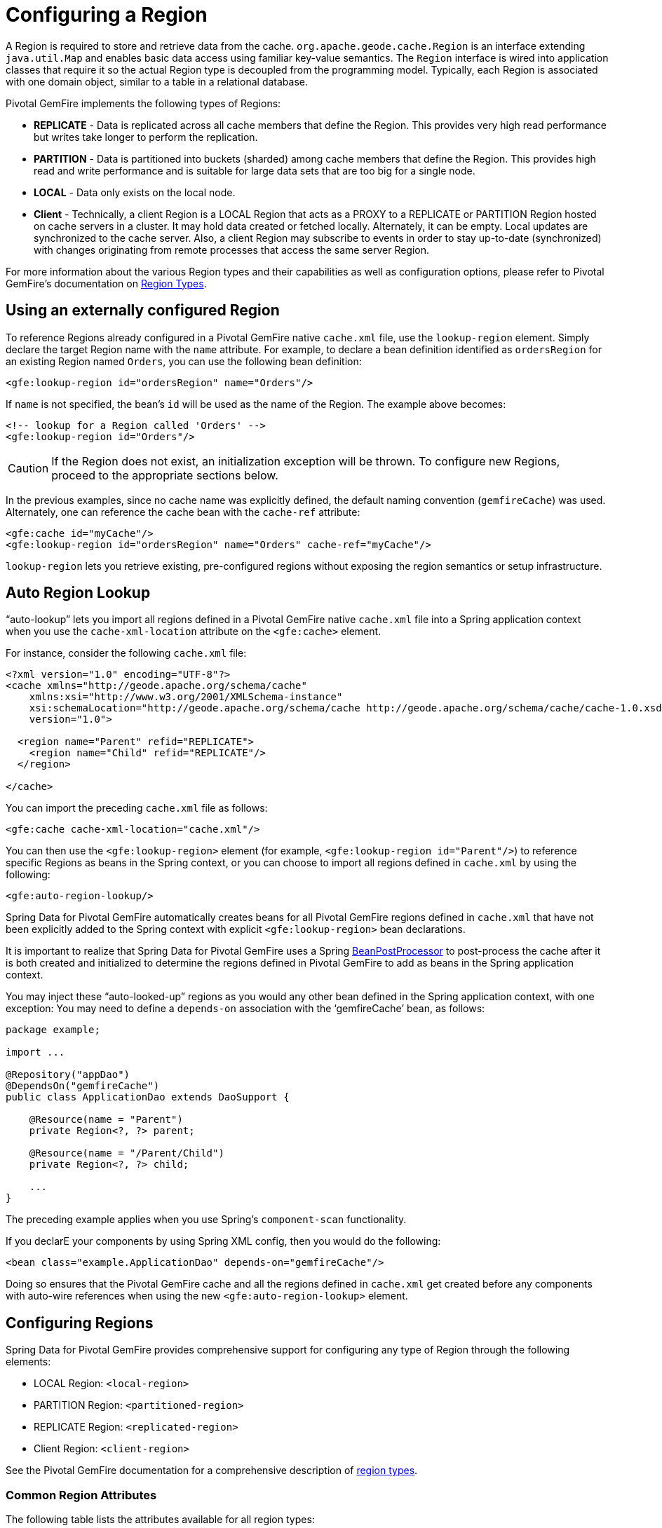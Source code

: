 [[bootstrap:region]]
= Configuring a Region

A Region is required to store and retrieve data from the cache. `org.apache.geode.cache.Region` is an interface
extending `java.util.Map` and enables basic data access using familiar key-value semantics. The `Region` interface
is wired into application classes that require it so the actual Region type is decoupled from the programming model.
Typically, each Region is associated with one domain object, similar to a table in a relational database.

Pivotal GemFire implements the following types of Regions:

* *REPLICATE* - Data is replicated across all cache members that define the Region. This provides very high
read performance but writes take longer to perform the replication.
* *PARTITION* - Data is partitioned into buckets (sharded) among cache members that define the Region. This provides
high read and write performance and is suitable for large data sets that are too big for a single node.
* *LOCAL* - Data only exists on the local node.
* *Client* - Technically, a client Region is a LOCAL Region that acts as a PROXY to a REPLICATE or PARTITION Region
hosted on cache servers in a cluster. It may hold data created or fetched locally. Alternately, it can be empty.
Local updates are synchronized to the cache server. Also, a client Region may subscribe to events in order to
stay up-to-date (synchronized) with changes originating from remote processes that access the same server Region.

For more information about the various Region types and their capabilities as well as configuration options,
please refer to Pivotal GemFire's documentation on
http://geode.apache.org/docs/guide/11/developing/region_options/region_types.html[Region Types].

[[bootstrap:region:lookup]]
== Using an externally configured Region

To reference Regions already configured in a Pivotal GemFire native `cache.xml` file, use the `lookup-region` element.
Simply declare the target Region name with the `name` attribute.  For example, to declare a bean definition identified
as `ordersRegion` for an existing Region named `Orders`, you can use the following bean definition:

[source,xml]
----
<gfe:lookup-region id="ordersRegion" name="Orders"/>
----

If `name` is not specified, the bean's `id` will be used as the name of the Region.
The example above becomes:

[source,xml]
----
<!-- lookup for a Region called 'Orders' -->
<gfe:lookup-region id="Orders"/>
----

CAUTION: If the Region does not exist, an initialization exception will be thrown. To configure new Regions,
proceed to the appropriate sections below.

In the previous examples, since no cache name was explicitly defined, the default naming convention (`gemfireCache`)
was used. Alternately, one can reference the cache bean with the `cache-ref` attribute:

[source,xml]
----
<gfe:cache id="myCache"/>
<gfe:lookup-region id="ordersRegion" name="Orders" cache-ref="myCache"/>
----

`lookup-region` lets you retrieve existing, pre-configured regions without exposing
the region semantics or setup infrastructure.

[[bootstrap:region:lookup:auto]]
== Auto Region Lookup

"`auto-lookup`" lets you import all regions defined in a Pivotal GemFire native `cache.xml` file into a Spring
application context when you use the `cache-xml-location` attribute on the `<gfe:cache>` element.

For instance, consider the following `cache.xml` file:

[source,xml]
----
<?xml version="1.0" encoding="UTF-8"?>
<cache xmlns="http://geode.apache.org/schema/cache"
    xmlns:xsi="http://www.w3.org/2001/XMLSchema-instance"
    xsi:schemaLocation="http://geode.apache.org/schema/cache http://geode.apache.org/schema/cache/cache-1.0.xsd"
    version="1.0">

  <region name="Parent" refid="REPLICATE">
    <region name="Child" refid="REPLICATE"/>
  </region>

</cache>
----

You can import the preceding `cache.xml` file as follows:

[source,xml]
----
<gfe:cache cache-xml-location="cache.xml"/>
----

You can then use the `<gfe:lookup-region>` element (for example, `<gfe:lookup-region id="Parent"/>`) to reference
specific Regions as beans in the Spring context, or you can choose to import all regions defined in `cache.xml`
by using the following:

[source,xml]
----
<gfe:auto-region-lookup/>
----

Spring Data for Pivotal GemFire automatically creates beans for all Pivotal GemFire regions defined in `cache.xml` that have not been
explicitly added to the Spring context with explicit `<gfe:lookup-region>` bean declarations.

It is important to realize that Spring Data for Pivotal GemFire uses a Spring
http://docs.spring.io/spring/docs/current/javadoc-api/org/springframework/beans/factory/config/BeanPostProcessor.html[BeanPostProcessor]
to post-process the cache after it is both created and initialized to determine the regions defined in Pivotal GemFire to add
as beans in the Spring application context.

You may inject these "`auto-looked-up`" regions as you would any other bean defined in the Spring application context, with
one exception: You may need to define a `depends-on` association with the '`gemfireCache`' bean, as follows:

[source,java]
----
package example;

import ...

@Repository("appDao")
@DependsOn("gemfireCache")
public class ApplicationDao extends DaoSupport {

    @Resource(name = "Parent")
    private Region<?, ?> parent;

    @Resource(name = "/Parent/Child")
    private Region<?, ?> child;

    ...
}
----

The preceding example applies when you use Spring's `component-scan` functionality.

If you declarE your components by using Spring XML config, then you would do the following:

[source,xml]
----
<bean class="example.ApplicationDao" depends-on="gemfireCache"/>
----

Doing so ensures that the Pivotal GemFire cache and all the regions defined in `cache.xml` get created before any components
with auto-wire references when using the new `<gfe:auto-region-lookup>` element.

[[bootstrap:region:overview]]
== Configuring Regions

Spring Data for Pivotal GemFire provides comprehensive support for configuring any type of Region through the following elements:

* LOCAL Region: `<local-region>`
* PARTITION Region: `<partitioned-region>`
* REPLICATE Region: `<replicated-region>`
* Client Region: `<client-region>`

See the Pivotal GemFire documentation for a comprehensive description of
http://geode.apache.org/docs/guide/11/developing/region_options/region_types.html[region types].

[[bootstrap:region:attributes]]
=== Common Region Attributes

The following table lists the attributes available for all region types:

[cols="1,2,2", options="header"]
.Common Region Attributes
|===
| Name
| Values
| Description

| cache-ref
| Pivotal GemFire Cache bean reference
| The name of the bean defining the Pivotal GemFire Cache (by default, 'gemfireCache').

| cloning-enabled
| boolean (default: `false`)
| When `true`, the updates are applied to a clone of the value and then the clone is saved to the cache. When `false`, the value is modified in place in the cache.

| close
| boolean (default: `false`)
| Determines whether the region should be closed at shutdown.

| concurrency-checks-enabled
| boolean (default: `true`)
| Determines whether members perform checks to provide consistent handling for concurrent or out-of-order updates to distributed regions.

| data-policy
| See Pivotal GemFire's http://geode.apache.org/releases/latest/javadoc/org/apache/geode/cache/DataPolicy.html[data policy].
| The region's data policy. Note that not all data policies are supported for every Region type.

| destroy
| boolean (default: `false`)
| Determines whether the region should be destroyed at shutdown.

| disk-store-ref
| The name of a configured disk store.
| A reference to a bean created through the `disk-store` element.

| disk-synchronous
| boolean (default: `true`)
| Determines whether disk store writes are synchronous.

| id
| Any valid bean name.
| The default region name if no `name` attribute is specified.

| ignore-if-exists
| boolean (default: `false`)
| Ignores this bean definition if the region already exists in the cache, resulting in a lookup instead.

| ignore-jta
| boolean (default: `false`)
| Determines whether this Region participates in JTA (Java Transaction API) transactions.

| index-update-type
| `synchronous` or `asynchronous` (default: `synchronous`)
| Determines whether Indices are updated synchronously or asynchronously on entry creation.

| initial-capacity
| integer (default: 16)
| The initial memory allocation for the number of Region entries.

| key-constraint
| Any valid, fully-qualified Java class name.
| Expected key type.

| load-factor
| float (default: .75)
| Sets the initial parameters on the underlying `java.util.ConcurrentHashMap` used for storing region entries.

| name
| Any valid region name.
| The name of the region. If not specified, it assumes the value of the `id` attribute (that is, the bean name).

| persistent
| *boolean (default: `false`)
| Determines whether the region persists entries to local disk (disk store).

| shortcut
| See http://geode.apache.org/releases/latest/javadoc/org/apache/geode/cache/RegionShortcut.html
| The `RegionShortcut` for this region. Allows easy initialization of the region based on pre-defined defaults.

| statistics
| boolean (default: `false`)
| Determines whether the region reports statistics.

| template
| The name of a region template.
| A reference to a bean created through one of the `*region-template` elements.

| value-constraint
| Any valid, fully-qualified Java class name.
| Expected value type.
|===

[[bootstrap:region:cache-listener]]
=== `CacheListener` instances

`CacheListener` instances are registered with a region to handle region events, such as when entries are created, updated,
destroyed, and so on. A `CacheListener` can be any bean that implements the
http://geode.apache.org/releases/latest/javadoc/org/apache/geode/cache/CacheListener.html[`CacheListener`] interface.
A region may have multiple listeners, declared with the `cache-listener` element nested in the containing
`*-region` element.

The following example has two declared `CacheListener's`. The first references a named, top-level Spring bean.
The second is an anonymous inner bean definition.

[source,xml]
----
<gfe:replicated-region id="regionWithListeners">
  <gfe:cache-listener>
    <!-- nested CacheListener bean reference -->
    <ref bean="myListener"/>
    <!-- nested CacheListener bean definition -->
    <bean class="org.example.app.geode.cache.AnotherSimpleCacheListener"/>
  </gfe:cache-listener>

  <bean id="myListener" class="org.example.app.geode.cache.SimpleCacheListener"/>
</gfe:replicated-region>
----

The following example uses an alternate form of the `cache-listener` element with the `ref` attribute.
Doing so allows for more concise configuration when defining a single `CacheListener`.

Note: The namespace allows only a single `cache-listener` element, so either the style shown in the preceding example or the style in the following example must be used.

[source,xml]
----
<beans>
  <gfe:replicated-region id="exampleReplicateRegionWithCacheListener">
    <gfe:cache-listener ref="myListener"/>
  </gfe:replicated-region>

  <bean id="myListener" class="example.CacheListener"/>
</beans>
----
WARNING: Using `ref` and a nested declaration in the `cache-listener` element is illegal. The two options are
mutually exclusive and using both in the same element results in an exception.


.Bean Reference Conventions
[NOTE]
====
The `cache-listener` element is an example of a common pattern used in the namespace anywhere Pivotal GemFire provides
a callback interface to be implemented in order to invoke custom code in response to Cache or Region events.
When you use Spring's IoC container, the implementation is a standard Spring bean. In order to simplify the configuration,
the schema allows a single occurrence of the `cache-listener` element, but, if multiple instances are permitted, it may contain nested bean references
and inner bean definitions in any combination. The convention is to use
the singular form (that is, `cache-listener` vs `cache-listeners`), reflecting that the most common scenario is, in fact,
a single instance. We have already seen examples of this pattern in the <<bootstrap:cache:advanced,advanced cache>>
configuration example.
====

[[bootstrap:region:cache-loaders-writers]]
=== CacheLoaders and CacheWriters

Similar to `cache-listener`, the namespace provides `cache-loader` and `cache-writer` elements to register
these Pivotal GemFire components for a region.

A `CacheLoader` is invoked on a cache miss to let an entry be loaded from an external data source, such as a
database.  A `CacheWriter` is invoked before an entry is created or updated, to allow the entry to be synchronized to
an external data source. The difference is that Pivotal GemFire supports, at most, a single instance `CacheLoader` and `CacheWriter`
per region. However, either declaration style may be used.

The following example declares a region with both a `CacheLoader` and a `CacheWriter`:

[source,xml]
----
<beans>
  <gfe:replicated-region id="exampleReplicateRegionWithCacheLoaderAndCacheWriter">
    <gfe:cache-loader ref="myLoader"/>
    <gfe:cache-writer>
      <bean class="example.CacheWriter"/>
    </gfe:cache-writer>
  </gfe:replicated-region>

  <bean id="myLoader" class="example.CacheLoader">
    <property name="dataSource" ref="mySqlDataSource"/>
  </bean>

  <!-- DataSource bean definition -->
</beans>
----

See http://geode.apache.org/releases/latest/javadoc/org/apache/geode/cache/CacheLoader.html[`CacheLoader`]
and http://geode.apache.org/releases/latest/javadoc/org/apache/geode/cache/CacheWriter.html[`CacheWriter`]
in the Pivotal GemFire documentation for more details.

[[bootstrap:region:compression]]
== Compression

Pivotal GemFire Regions may also be compressed in order to reduce JVM memory consumption and pressure to possibly avoid
stopping the global GCs. When you enable compression for a region, all values stored in memory for the region
are compressed, while keys and indexes remain uncompressed. New values are compressed when put into the region
and all values are decompressed automatically when read back from the region. Values are not compressed when
persisted to disk or when sent over the wire to other peer members or clients.

The following example shows a region with compression enabled:

[source,xml]
----
<beans>
  <gfe:replicated-region id="exampleReplicateRegionWithCompression">
    <gfe:compressor>
      <bean class="org.apache.geode.compression.SnappyCompressor"/>
    </gfe:compressor>
  </gfe:replicated-region>
</beans>
----

See Pivotal GemFire's documentation for more information on
http://gemfire.docs.pivotal.io/geode/managing/region_compression/region_compression.html[region compression].

[[bootstrap:region:subregions]]
== Subregions

Spring Data for Pivotal GemFire also supports subregions, allowing regions to be arranged in a hierarchical relationship.

For example, Pivotal GemFire allows for a (for example) `/Customer/Address` region and a different `/Employee/Address` region. Additionally,
a subregion may have its own subregions and its own configuration. A subregion does not inherit attributes from
the parent region. Regions types may be mixed and matched subject to Pivotal GemFire constraints. A subregion is naturally
declared as a child element of a region. The subregion's name attribute is the simple name. The preceding example
might be configured as follows:

[source,xml]
----
<beans>
  <gfe:replicated-region name="Customer">
    <gfe:replicated-region name="Address"/>
  </gfe:replicated-region>

  <gfe:replicated-region name="Employee">
    <gfe:replicated-region name="Address"/>
  </gfe:replicated-region>
</beans>
----

Note that the `Monospaced ([id])` attribute is not permitted for a subregion. The subregions are created with
bean names (/Customer/Address and /Employee/Address, respectively, in this case). So they may be injected
into other application beans that need them by using the full path name, such as `GemfireTemplate`. The full path should also be used in
OQL query strings.

[[bootstrap:region:templates]]
== Region Templates

Spring Data for Pivotal GemFire also supports region templates. This feature allows developers to define common region
configuration settings and attributes once and reuse the configuration among many region bean definitions declared
in the Spring application context.

Spring Data for Pivotal GemFire includes five Region template tags in its namespace:

[cols="1,2", options="header"]
.Region Template Tags
|===
| Tag Name
| Description

| `<gfe:region-template>`
| Defines common generic region attributes. Extends `regionType` in the namespace.

| `<gfe:local-region-template>`
| Defines common 'Local' region attributes. Extends `localRegionType` in the namespace.

| `<gfe:partitioned-region-template>`
| Defines common 'PARTITION' region attributes. Extends `partitionedRegionType` in the namespace.

| `<gfe:replicated-region-template>`
| Defines common 'REPLICATE' region attributes. Extends `replicatedRegionType` in the namespace.

| `<gfe:client-region-template>`
| Defines common 'Client' region attributes. Extends `clientRegionType` in the namespace.
|===

In addition to the tags, concrete `<gfe:*-region>` elements (along with the abstract `<gfe:*-region-template>` elements)
have a `template` attribute used to define the region template from which the region inherits its configuration.
Region templates may even inherit from other region templates.

The following example shows one possible configuration:

[source,xml]
----
<beans>
  <gfe:async-event-queue id="AEQ" persistent="false" parallel="false" dispatcher-threads="4">
    <gfe:async-event-listener>
      <bean class="example.AeqListener"/>
    </gfe:async-event-listener>
  </gfe:async-event-queue>

  <gfe:region-template id="BaseRegionTemplate" initial-capacity="51" load-factor="0.85" persistent="false" statistics="true"
      key-constraint="java.lang.Long" value-constraint="java.lang.String">
    <gfe:cache-listener>
      <bean class="example.CacheListenerOne"/>
      <bean class="example.CacheListenerTwo"/>
    </gfe:cache-listener>
    <gfe:entry-ttl timeout="600" action="DESTROY"/>
    <gfe:entry-tti timeout="300 action="INVLIDATE"/>
  </gfe:region-template>

  <gfe:region-template id="ExtendedRegionTemplate" template="BaseRegionTemplate" load-factor="0.55">
    <gfe:cache-loader>
      <bean class="example.CacheLoader"/>
    </gfe:cache-loader>
    <gfe:cache-writer>
      <bean class="example.CacheWriter"/>
    </gfe:cache-writer>
    <gfe:async-event-queue-ref bean="AEQ"/>
  </gfe:region-template>

  <gfe:partitioned-region-template id="PartitionRegionTemplate" template="ExtendedRegionTemplate"
      copies="1" load-factor="0.70" local-max-memory="1024" total-max-memory="16384" value-constraint="java.lang.Object">
    <gfe:partition-resolver>
      <bean class="example.PartitionResolver"/>
    </gfe:partition-resolver>
    <gfe:eviction type="ENTRY_COUNT" threshold="8192000" action="OVERFLOW_TO_DISK"/>
  </gfe:partitioned-region-template>

  <gfe:partitioned-region id="TemplateBasedPartitionRegion" template="PartitionRegionTemplate"
      copies="2" local-max-memory="8192" persistent="true" total-buckets="91"/>
</beans>
----

Region templates work for subregions as well. Notice that 'TemplateBasedPartitionRegion'
extends 'PartitionRegionTemplate', which extends 'ExtendedRegionTemplate', which extends 'BaseRegionTemplate'.
Attributes and sub-elements defined in subsequent, inherited region bean definitions override what is in the parent.

=== How Templating Works

Spring Data for Pivotal GemFire applies region templates when the Spring application context configuration meta-data is parsed,
and therefore, the region templates must be declared in the order of inheritance. In other words, parent templates must be defined
before child templates. Doing so ensures that the proper configuration is applied, especially when element attributes or sub-elements
are overridden.

IMPORTANT: It is equally important to remember that the Region types must only inherit from other similarly typed regions.
For instance, it is not possible for a `<gfe:replicated-region>` to inherit from a `<gfe:partitioned-region-template>`.

NOTE: Region Templates are single-inheritance.

[[bootstrap:region:regions-subregions-lookups-caution]]
=== Caution concerning Regions, Subregions and Lookups

Previously, one of the underlying properties of the `replicated-region`, `partitioned-region`, `local-region`,
and `client-region` elements in the Spring Data for Pivotal GemFire XML namespace was to perform a lookup first before
attempting to create a Region. This was done in case the region already existed, which would be the case
if the region was defined in an imported Pivotal GemFire native `cache.xml` configuration file. Therefore, the lookup
was performed first to avoid any errors. This was by design and subject to change.

This behavior has been altered and the default behavior is now to create the region first. If the region
already exists, then the creation logic fails-fast and an appropriate exception is thrown. However, much like the
`CREATE TABLE IF NOT EXISTS ...` DDL syntax, the Spring Data for Pivotal GemFire `<*-region>` namespace elements now include
a `ignore-if-exists` attribute, which reinstates the old behavior by first performing a lookup of an existing region
identified by name. If an existing region is found by name if and `ignore-if-exists` is set to `true`, then
the region bean definition defined in the Spring configuration is ignored.

WARNING: The Spring team highly recommends that the `replicated-region`, `partitioned-region`, `local-region`,
and `client-region` namespace elements be strictly used for defining new regions only. One problem that could arise
if the regions defined by these elements already exist and the Region elements perform a lookup first is, if
you defined different region semantics and behaviors for eviction, expiration, subscription, and so on in your
application config, then the Region definition might not match and could exhibit contrary behaviors to those required
by the application. Even worse, you might want to define the region as a distributed region
(for example, `PARTITION`) when, in fact, the existing Region definition is `LOCAL`.

IMPORTANT: Recommended Practice - Use only `replicated-region`, `partitioned-region`, `local-region`, and `client-region`
namespace elements to define new Regions.

Consider the following native Pivotal GemFire `cache.xml` configuration file:

[source,xml]
----
<?xml version="1.0" encoding="UTF-8"?>
<cache xmlns="http://geode.apache.org/schema/cache"
    xmlns:xsi="http://www.w3.org/2001/XMLSchema-instance"
    xsi:schemaLocation="http://geode.apache.org/schema/cache http://geode.apache.org/schema/cache/cache-1.0.xsd"
    version="1.0">

  <region name="Customers" refid="REPLICATE">
    <region name="Accounts" refid="REPLICATE">
      <region name="Orders" refid="REPLICATE">
        <region name="Items" refid="REPLICATE"/>
      </region>
    </region>
  </region>

</cache>
----

Further, consider that you may have defined an application DAO as follows:

[source,java]
----
public class CustomerAccountDao extends GemDaoSupport {

    @Resource(name = "Customers/Accounts")
    private Region customersAccounts;

    ...
}
----

Here, we inject a reference to the `Customers/Accounts` Region in our application DAO. Consequently, it is
not uncommon for a developer to define beans for some or all of these Regions in Spring XML configuration
meta-data as follows:

[source,xml]
----
<?xml version="1.0" encoding="UTF-8"?>
<beans xmlns="http://www.springframework.org/schema/beans"
       xmlns:gfe="http://www.springframework.org/schema/gemfire"
       xmlns:xsi="http://www.w3.org/2001/XMLSchema-instance"
       xsi:schemaLocation="
         http://www.springframework.org/schema/beans http://www.springframework.org/schema/beans/spring-beans.xsd
         http://www.springframework.org/schema/geode http://www.springframework.org/schema/gemfire/spring-geode.xsd
">

  <gfe:cache cache-xml-location="classpath:cache.xml"/>

  <gfe:lookup-region name="Customers/Accounts"/>
  <gfe:lookup-region name="Customers/Accounts/Orders"/>

</beans>
----

The `Customers/Accounts` and `Customers/Accounts/Orders` regions are referenced as beans in the Spring
application context as `Customers/Accounts` and `Customers/Accounts/Orders`, respectively.  The nice thing about
using the `lookup-region` element and the corresponding syntax (described earlier) is that it lets you
reference a subregion directly without unnecessarily defining a bean for the parent region (`Customers`, in this case).

Consider the following bad example, which changes the configuration metadata syntax to use the nested format:

[source,xml]
----
<gfe:lookup-region name="Customers">
  <gfe:lookup-region name="Accounts">
    <gfe:lookup-region name="Orders"/>
  </gfe:lookup-region>
</gfe:lookup-region>
----

Now consider another bad example, in which uses the top-level `replicated-region` element along with
the `ignore-if-exists` attribute set to perform a lookup first:

[source,xml]
----
<gfe:replicated-region name="Customers" persistent="true" ignore-if-exists="true">
  <gfe:replicated-region name="Accounts" persistent="true" ignore-if-exists="true">
    <gfe:replicated-region name="Orders" persistent="true" ignore-if-exists="true"/>
  </gfe:replicated-region>
</gfe:replicated-region>
----

The Region beans defined in the Spring application context consist of the following:
`{ "Customers", "/Customers/Accounts", "/Customers/Accounts/Orders" }.` This means the dependency injected reference
shown in the earlier example (that is, `@Resource(name = "Customers/Accounts"))` is now broken, since no bean with name `Customers/Accounts`
is actually defined. For this reason, you should not configure regions as shown in the two preceding examples.

Pivotal GemFire is flexible in referencing both parent regions and subregions with or without the leading forward slash.
For example, the parent can be referenced as `/Customers` or `Customers` and the child as `/Customers/Accounts`
or `Customers/Accounts`. However, Spring Data Pivotal GemFire is very specific when it comes to naming beans after regions. It
always uses the forward slash (/) to represent subregions (for example, `/Customers/Accounts`).

Therefore, you should use the nested `lookup-region` syntax shown earlier
or define direct references with a leading forward slash (/), as follows:

[source,xml]
----
<gfe:lookup-region name="/Customers/Accounts"/>
<gfe:lookup-region name="/Customers/Accounts/Orders"/>
----

The earlier example, where the nested `replicated-region` elements were used to reference the subregions, shows
the problem stated earlier. Are the customers, accounts and orders regions and subregions persistent or not?
They are not persistent, because the regions were defined in the native Pivotal GemFire `cache.xml` configuration file as `REPLICATES` and exist
before the cache is initialized (once the `<gfe:cache>` bean is processed).

[[bootstrap:region:eviction]]
== Data Eviction (with Overflow)

Based on various constraints, each Region can have an eviction policy in place for evicting data from memory.
Currently, in Pivotal GemFire, eviction applies to the Least Recently Used entry (also known as
http://en.wikipedia.org/wiki/Cache_algorithms#Least_Recently_Used[LRU]). Evicted entries are either destroyed
or paged to disk (referred to as "`overflow to disk`").

Spring Data for Pivotal GemFire supports all eviction policies (entry count, memory, and heap usage) for PARTITION regions,
REPLICATE regions, and client, local regions by using the nested `eviction` element.

For example, to configure a PARTITION Region to overflow to disk if the memory size exceeds more than 512 MB,
you can specify the following configuration:

[source,xml]
----
<gfe:partitioned-region id="examplePartitionRegionWithEviction">
  <gfe:eviction type="MEMORY_SIZE" threshold="512" action="OVERFLOW_TO_DISK"/>
</gfe:partitioned-region>
----

IMPORTANT: Replicas cannot use `local destroy` eviction since that would invalidate them.
See the Pivotal GemFire docs for more information.

When configuring regions for overflow, you should configure the storage through the `disk-store` element
for maximum efficiency.

For a detailed description of eviction policies, see the Pivotal GemFire documentation on
http://geode.apache.org/docs/guide/11/developing/eviction/chapter_overview.html[Eviction].

[[bootstrap:region:expiration]]
== Data Expiration

Pivotal GemFire lets you control how long entries exist in the cache. Expiration is driven by elapsed time,
as opposed to eviction, which is driven by the entry count or heap or memory usage. Once an entry expires,
it may no longer be accessed from the cache.

Pivotal GemFire supports the following Expiration types:

* *Time-to-Live (TTL)*: The amount of time in seconds that an object may remain in the cache after the last creation
or update. For entries, the counter is set to zero for create and put operations. Region counters are reset when
the region is created and when an entry has its counter reset.
* *Idle Timeout (TTI)*: The amount of time in seconds that an object may remain in the cache after the last access.
The Idle Timeout counter for an object is reset any time its TTL counter is reset. In addition, an entry’s
Idle Timeout counter is reset any time the entry is accessed through a get operation or a `netSearch`.
The Idle Timeout counter for a Region is reset whenever the Idle Timeout is reset for one of its entries.

Each of these may be applied to the region itself or to entries in the region. Spring Data for Pivotal GemFire provides `<region-ttl>`,
`<region-tti>`, `<entry-ttl>`, and `<entry-tti>` region child elements to specify timeout values and expiration actions.

The following example shows a partition region with expiration values set:

[source,xml]
----
<gfe:partitioned-region id="examplePartitionRegionWithExpiration">
  <gfe:region-ttl timeout="30000" action="INVALIDATE"/>
  <gfe:entry-tti timeout="600" action="LOCAL_DESTROY"/>
</gfe:replicated-region>
----

For a detailed description of expiration policies, see the Pivotal GemFire documentation on
http://geode.apache.org/docs/guide/11/developing/expiration/chapter_overview.html[expiration].

[[bootstrap:region:expiration:annotation]]
=== Annotation-based Data Expiration

With Spring Data for Pivotal GemFire, you can define expiration policies and settings on individual
region entry values (or, to put it differently, directly on application domain objects). For instance, you can define Expiration
settings on a Session-based application domain object as follows:

[source,java]
----
@Expiration(timeout = "1800", action = "INVALIDATE")
public class SessionBasedApplicationDomainObject {
  ...
}
----

You can also specify expiration type specific settings on region entries by using the
`@IdleTimeoutExpiration` and `@TimeToLiveExpiration` annotations for Idle Timeout (TTI) and Time-to-Live (TTL)
expiration, respectively, as the following example shows:

[source,java]
----
@TimeToLiveExpiration(timeout = "3600", action = "LOCAL_DESTROY")
@IdleTimeoutExpiration(timeout = "1800", action = "LOCAL_INVALIDATE")
@Expiration(timeout = "1800", action = "INVALIDATE")
public class AnotherSessionBasedApplicationDomainObject {
  ...
}
----

Both `@IdleTimeoutExpiration` and `@TimeToLiveExpiration` take precedence over the generic `@Expiration` annotation
when more than one expiration annotation type is specified, as shown in the preceding example. Neither `@IdleTimeoutExpiration`
nor `@TimeToLiveExpiration` overrides the other. Rather, they compliment each other when different region entry
expiration types, such as TTL and TTI, are configured.

[NOTE]
====
All `@Expiration`-based annotations apply only to region entry values. Expiration for a region is not covered
by Spring Data for Pivotal GemFire's expiration annotation support. However, Pivotal GemFire and Spring Data for Pivotal GemFire do let you
set region expiration by using the SDG XML namespace, as follows:

[source,xml]
----
<gfe:*-region id="Example" persistent="false">
  <gfe:region-ttl timeout="600" action="DESTROY"/>
  <gfe:region-tti timeout="300" action="INVALIDATE"/>
</gfe:*-region>
----
====

Spring Data for Pivotal GemFire's `@Expiration` annotation support is implemented with Pivotal GemFire's
http://geode.apache.org/releases/latest/javadoc/org/apache/geode/cache/CustomExpiry.html[`CustomExpiry`] interface.
See Pivotal GemFire's documentation on http://geode.apache.org/docs/guide/11/developing/expiration/configuring_data_expiration.html[configuring data expiration]
for more details

The Spring Data for Pivotal GemFire `AnnotationBasedExpiration` class (and `CustomExpiry` implementation) is responsible
for processing the SDG `@Expiration` annotations and applying the expiration policy and settings appropriately
for region entry expiration on request.

To use Spring Data for Pivotal GemFire to configure specific Pivotal GemFire Regions to appropriately apply the Expiration policy
and settings applied to your application domain objects annotated with `@Expiration`-based annotations, you must:

. Define a bean in the Spring `ApplicationContext` of type `AnnotationBasedExpiration` by using the appropriate
constructor or one of the convenient factory methods. When configuring expiration for a specific expiration type,
such as Idle Timeout or Time-to-Live, you should use one of the factory methods in the
`AnnotationBasedExpiration` class, as follows:
+
[source,xml]
----
<bean id="ttlExpiration" class="org.springframework.data.gemfire.expiration.AnnotationBasedExpiration"
      factory-method="forTimeToLive"/>

<gfe:partitioned-region id="Example" persistent="false">
    <gfe:custom-entry-ttl ref="ttlExpiration"/>
</gfe:partitioned-region>
----
+
[NOTE]
====
To configure Idle Timeout (TTI) Expiration instead, use the `forIdleTimeout` factory method
along with the `<gfe:custom-entry-tti ref="ttiExpiration"/>` element to set TTI.
====

. (optional) Annotate your application domain objects that are stored in the region with expiration policies
and custom settings by using one of Spring Data for Pivotal GemFire's `@Expiration` annotations: `@Expiration`,
`@IdleTimeoutExpiration`, or `@TimeToLiveExpiration`

. (optional) In cases where particular application domain objects have not been annotated with Spring Data for Pivotal GemFire's
`@Expiration` annotations at all, but the Pivotal GemFire Region is configured to use SDG's custom `AnnotationBasedExpiration`
class to determine the Expiration policy and settings for objects stored in the Region, you can set
"`default`" expiration attributes on the `AnnotationBasedExpiration` bean by doing the following:

[source,xml]
----
<bean id="defaultExpirationAttributes" class="org.apache.geode.cache.ExpirationAttributes">
    <constructor-arg value="600"/>
    <constructor-arg value="#{T(org.apache.geode.cache.ExpirationAction).DESTROY}"/>
</bean>

<bean id="ttiExpiration" class="org.springframework.data.gemfire.expiration.AnnotationBasedExpiration"
      factory-method="forIdleTimeout">
    <constructor-arg ref="defaultExpirationAttributes"/>
</bean>

<gfe:partitioned-region id="Example" persistent="false">
    <gfe:custom-entry-tti ref="ttiExpiration"/>
</gfe:partitioned-region>
----

You may have noticed that Spring Data for Pivotal GemFire's `@Expiration` annotations use a `String` as the attribute type rather
than, and perhaps more appropriately, being strongly typed -- for example, `int` for 'timeout' and SDG'S `ExpirationActionType`
for 'action'. Why is that?

Well, enter one of Spring Data for Pivotal GemFire's other features, leveraging Spring's core infrastructure
for configuration convenience: property placeholders and the Spring Expression Language (SpEL).

For instance, a developer can specify both the expiration 'timeout' and 'action' by using Property Placeholders
in the `@Expiration` annotation attributes, as the following example shows:

[source,java]
----
@TimeToLiveExpiration(timeout = "${geode.region.entry.expiration.ttl.timeout}"
    action = "${geode.region.entry.expiration.ttl.action}")
public class ExampleApplicationDomainObject {
  ...
}
----

Then, in your Spring XML config or in JavaConfig, you can declare the following beans:

[source,xml]
----
<util:properties id="expirationSettings">
  <prop key="geode.region.entry.expiration.ttl.timeout">600</prop>
  <prop key="geode.region.entry.expiration.ttl.action">INVALIDATE</prop>
  ...
</util:properties>

<context:property-placeholder properties-ref="expirationProperties"/>
----

This is convenient both when multiple application domain objects might share similar expiration policies and settings
and when you wish to externalize the configuration.

However, you may want more dynamic expiration configuration determined by the state of the running system.
This is where the power of SpEL comes in and is the recommended approach, actually. Not only can you refer to beans
in the Spring context and access bean properties, invoke methods, and so on, but the values for Expiration 'timeout'
and 'action' can be strongly typed. Consider the following example (which builds on the preceding example):

[source,xml]
----
<util:properties id="expirationSettings">
  <prop key="geode.region.entry.expiration.ttl.timeout">600</prop>
  <prop key="geode.region.entry.expiration.ttl.action">#{T(org.springframework.data.gemfire.expiration.ExpirationActionType).DESTROY}</prop>
  <prop key="geode.region.entry.expiration.tti.action">#{T(org.apache.geode.cache.ExpirationAction).INVALIDATE}</prop>
  ...
</util:properties>

<context:property-placeholder properties-ref="expirationProperties"/>
----

Then, on your application domain object, you can define a timeout and an action as follows:

[source,java]
----
@TimeToLiveExpiration(timeout = "@expirationSettings['geode.region.entry.expiration.ttl.timeout']"
    action = "@expirationSetting['geode.region.entry.expiration.ttl.action']")
public class ExampleApplicationDomainObject {
  ...
}
----

You can imagine that the 'expirationSettings' bean could be a more interesting and useful object than a simple
instance of `java.util.Properties`. In the preceding example, the `properties` element (`expirationSettings`) uses SpEL to base
the action value on the actual expiration action enumerated type, leading to more quickly identified failures
if the types ever change.

As an example, all of this has been demonstrated and tested in the Spring Data for Pivotal GemFire test suite. See the
https://github.com/spring-projects/spring-data-geode[source] for further details.

[[bootstrap:region:persistence]]
== Data Persistence

Regions can be persistent. Pivotal GemFire ensures that all the data you put into a region that is configured for persistence
is written to disk in a way that is recoverable the next time you recreate the region. Doing so lets data
be recovered after machine or process failure or even after an orderly shutdown and subsequent restart of
the Pivotal GemFire data node.

To enable persistence with Spring Data for Pivotal GemFire, set the `persistent` attribute to `true` on
any of the `<*-region>` elements, as the following example shows:

[source,xml]
----
<gfe:partitioned-region id="examplePersitentPartitionRegion" persistent="true"/>
----

Persistence may also be configured by setting the `data-policy` attribute. To do so, set the attribute's value to one of
http://geode.apache.org/releases/latest/javadoc/org/apache/geode/cache/DataPolicy.html[Pivotal GemFire's DataPolicy settings], as the folloiwng example shows:

[source,xml]
----
<gfe:partitioned-region id="anotherExamplePersistentPartitionRegion" data-policy="PERSISTENT_PARTITION"/>
----

The `DataPolicy` must match the region type and must also agree with the `persistent` attribute if it is also explicitly set.
If the `persistent` attribute is set to `false` but a persistent `DataPolicy`
was specified (such as `PERSISTENT_REPLICATE` or `PERSISTENT_PARTITION`), an initialization exception is thrown.

When persisting regions, for maximum efficiency, you should configure the storage through the `disk-store` element.
The `DiskStore` is referenced by using the `disk-store-ref` attribute. Additionally, the region
may perform disk writes synchronously or asynchronously. The following example shows a synchronous `DiskStore`:

[source,xml]
----
<gfe:partitioned-region id="yetAnotherExamplePersistentPartitionRegion" persistent="true"
    disk-store-ref="myDiskStore" disk-synchronous="true"/>
----

This is discussed further in <<bootstrap:diskstore>>.

[[bootstrap:region:subscription]]
== Subscription Policy

Pivotal GemFire allows configuration of http://geode.apache.org/docs/guide/11/developing/events/configure_p2p_event_messaging.html[peer-to-peer (P2P) event messaging]
to control the entry events that the region receives. Spring Data for Pivotal GemFire provides the `<gfe:subscription/>`
sub-element to set the subscription policy on `REPLICATE` and `PARTITION` regions to either `ALL` or `CACHE_CONTENT`. The following example shows a region with its subscription policy set to `CACHE_CONTENT`:

[source,xml]
----
<gfe:partitioned-region id="examplePartitionRegionWithCustomSubscription">
  <gfe:subscription type="CACHE_CONTENT"/>
</gfe:partitioned-region>
----

[[bootstrap:region:local]]
== Local Region

Spring Data for Pivotal GemFire offers a dedicated `local-region` element for creating local regions. Local regions, as the name
implies, are standalone, meaning that they do not share data with any other distributed system member. Other than that,
all common region configuration options apply.

The following example shows a minimal declaration (again, the example relies on the Spring Data for Pivotal GemFire namespace
naming conventions to wire the cache):

[source,xml]
----
<gfe:local-region id="exampleLocalRegion"/>
----

In the preceding example, a local region is created (if one does not already exist). The name of the region is the same as the bean ID
(`exampleLocalRegion`), and the bean assumes the existence of a Pivotal GemFire cache named `gemfireCache`.

[[bootstrap:region:replicate]]
== Replicated Region

One of the common region types is a `REPLICATE` region or "`replica`". In short, when a region is configured to be
a `REPLICATE`, every member that hosts the region stores a copy of the region's entries locally. Any update to
a `REPLICATE` region is distributed to all copies of the region. When a replica is created, it goes through
an initialization stage, in which it discovers other replicas and automatically copies all the entries.
While one replica is initializing, you can still continue to use the other replicas.

All common configuration options are available for REPLICATE Regions.
Spring Data for Pivotal GemFire offers a `replicated-region` element. The following example shows a minimal declaration:

[source,xml]
----
<gfe:replicated-region id="exampleReplica"/>
----

See Pivotal GemFire's documentation on
http://geode.apache.org/docs/guide/11/developing/distributed_regions/chapter_overview.html[Distributed and Replicated Regions]
for more details.

[[bootstrap:region:partition]]
== Partitioned Region

The Spring Data for Pivotal GemFire namespace also supports `PARTITION` regions.

To quote the Pivotal GemFire docs:

"`A partitioned region is a region where data is divided between peer servers hosting the region so that
each peer stores a subset of the data. When using a partitioned region, applications are presented with
a logical view of the region that looks like a single map containing all of the data in the region.
Reads or writes to this map are transparently routed to the peer that hosts the entry that is the target of
the operation. Pivotal GemFire divides the domain of hashcodes into buckets. Each bucket is assigned to a specific peer,
but may be relocated at any time to another peer in order to improve the utilization of resources across the cluster.`"

A partition is created by using the `partitioned-region` element. Its configuration options are similar to that of
the `replicated-region` with the addition of partition-specific features, such as the number of redundant copies,
total maximum memory, number of buckets, partition resolver, and so on.

The following example shows how to set up a `PARTITION` region with two redundant copies:

[source,xml]
----
<gfe:partitioned-region id="examplePartitionRegion" copies="2" total-buckets="17">
  <gfe:partition-resolver>
    <bean class="example.PartitionResolver"/>
  </gfe:partition-resolver>
</gfe:partitioned-region>
----

See Pivotal GemFire's documentation on
http://geode.apache.org/docs/guide/11/developing/partitioned_regions/chapter_overview.html[Partitioned Regions]
for more details.

[[bootstrap:region:partition:attributes]]
=== Partitioned Region Attributes

The following table offers a quick overview of configuration options specific to `PARTITION` Regions.
These options are in addition to the common region configuration options described <<bootstrap:region:attributes, earlier>>.

[cols="1,2,2", options="header"]
.partitioned-region attributes
|===
| Name
| Values
| Description

| copies
| 0..4
| The number of copies for each partition for high-availability. By default, no copies are created,
meaning there is no redundancy. Each copy provides extra backup at the expense of extra storage.

| colocated-with
| valid region name
| The name of the `PARTITION` region with which this newly created `PARTITION` region is collocated.

| local-max-memory
| positive integer
| The maximum amount of memory (in megabytes) used by the region in *this* process.

| total-max-memory
| *any integer value*
| The maximum amount of memory (in megabytes) used by the region in *all* processes.

| partition-listener
| bean name
| The name of the `PartitionListener` used by this region for handling partition events.

| partition-resolver
| bean name
| The name of the `PartitionResolver` used by this region for custom partitioning.

| recovery-delay
| any long value
| The delay in milliseconds that existing members wait before satisfying redundancy after another member crashes.
-1 (the default) indicates that redundancy is not recovered after a failure.

| startup-recovery-delay
| *any long value*
| The delay in milliseconds that new members wait before satisfying redundancy.
-1 indicates that adding new members does not trigger redundancy recovery. The default is to recover redundancy
immediately when a new member is added.
|===

[[bootstrap:region:client]]
== Client Region

Pivotal GemFire supports various deployment topologies for managing and distributing data. The topic of Pivotal GemFire topologies is outside
the scope of this documentation. However, to quickly recap, Pivotal GemFire's supported topologies can be classified as:
peer-to-peer (p2p), client-server, and wide area network (WAN). In the last two configurations, it is common
to declare client regions that connect to a cache server.

Spring Data for Pivotal GemFire offers dedicated support for each configuration through its <<bootstrap:cache:client, client-cache>> elements:
`client-region` and `pool`. As the names imply, `client-region` defines a client region, while `pool` defines
a pool of connections to be used and shared by the various client regions.

The following example shows a typical client region configuration:

[source,xml]
----
<bean id="myListener" class="example.CacheListener"/>

<!-- client Region using the default SDG gemfirePool Pool -->
<gfe:client-region id="Example">
  <gfe:cache-listener ref="myListener"/>
</gfe:client-region>

<!-- client Region using its own dedicated Pool -->
<gfe:client-region id="AnotherExample" pool-name="myPool">
  <gfe:cache-listener ref="myListener"/>
</gfe:client-region>

<!-- Pool definition -->
<gfe:pool id="myPool" subscription-enabled="true">
  <gfe:locator host="remoteHost" port="12345"/>
</gfe:pool>
----

As with the other region types, `client-region` supports `CacheListener` instances as well as a `CacheLoader` and a `CacheWriter`.
It also requires a connection `Pool` for connecting to a set of either locators or servers.
Each client region can have its own `Pool`, or they can share the same one.

NOTE: In the preceding example, the `Pool` is configured with a `locator`. A locator is a separate process used to discover
cache servers and peer data members in the distributed system and is recommended for production systems. It is also
possible to configure the `Pool` to connect directly to one or more cache servers by using the `server` element.

For a full list of options to set on the client and especially on the `Pool`, see
the Spring Data for Pivotal GemFire schema ("`<<appendix-schema>>`") and Pivotal GemFire's documentation on
http://geode.apache.org/docs/guide/11/topologies_and_comm/cs_configuration/chapter_overview.html[Client-Server Configuration].

[[bootstrap:region:client:interests]]
=== Client Interests

To minimize network traffic, each client can separately define its own 'interests' policies, indicating to Pivotal GemFire
the data it actually requires. In Spring Data for Pivotal GemFire, 'interests' can be defined for each client region separately.
Both key-based and regular expression-based interest types are supported.

The following example shows both key-based and regular expression-based `interest` types:

[source,xml]
----
<gfe:client-region id="Example" pool-name="myPool">
    <gfe:key-interest durable="true" result-policy="KEYS">
        <bean id="key" class="java.lang.String">
             <constructor-arg value="someKey"/>
        </bean>
    </gfe:key-interest>
    <gfe:regex-interest pattern=".*" receive-values="false"/>
</gfe:client-region>
----

A special key, `ALL_KEYS`, means 'interest' is registered for all keys. The same can be accomplished by using a regex
of `".\*"`.

The `<gfe:*-interest>` key and regular expression elements support three attributes: `durable`, `receive-values`,
and `result-policy`.

`durable` indicates whether the 'interest' policy and subscription queue created for the client when the client connects
to one or more servers in the cluster is maintained across client sessions.  If the client goes away and comes back,
a `durable` subscription queue on the servers for the client is maintained while the client is disconnected.
When the client reconnects, the client receives any events that occurred while the client was disconnected
from the servers in the cluster.

A subscription queue on the servers in the cluster is maintained for each `Pool` of connections defined in the client
where a subscription has also been "`enabled`" for that `Pool`.  The subscription queue is used to store (and possibly
conflate) events sent to the client. If the subscription queue is durable, it persists between client sessions
(that is, connections), potentially up to a specified timeout (if the client does not return within a given time frame
in order to reduce resource consumption on servers in the cluster). If the subscription queue is not `durable`,
it is destroyed when the client disconnects. You need to decide whether your client should receive events that came while it was disconnected or if it needs to receive only the latest events after it reconnects.

The `receive-values` attribute indicates whether or not the entry values are received for create and update events.
If `true`, values are received. If `false`, only invalidation events are received.

And finally, the 'result-policy` is an enumeration of: `KEYS`, `KEYS_VALUE`, and `NONE`. The default is `KEYS_VALUES`.
The `result-policy` controls the initial dump when the client first connects to initialize the local cache,
essentially seeding the client with events for all the entries that match the interest policy.

Client-side interest registration does not do much good without enabling subscription on the `Pool`, as mentioned earlier.
In fact, it is an error to attempt interest registration without subscription enabled. The following example shows how to do so:

[source,xml]
----
<gfe:pool ... subscription-enabled="true">
  ...
</gfe:pool>
----

In addition to `subscription-enabled`, can you also set `subscription-ack-interval`,
`subscription-message-tracking-timeout`, and `subscription-redundancy`. `subscription-redundancy` is used to control
how many copies of the subscription queue should be maintained by the servers in the cluster. If redundancy
is greater than one, and the "`primary`" subscription queue (that is, the server) goes down, then a "`secondary`" subscription queue
takes over, keeping the client from missing events in a HA scenario.

In addition to the `Pool` settings, the server-side regions use an additional attribute,
`enable-subscription-conflation`, to control the conflation of events that are sent to the clients. This can also
help further minimize network traffic and is useful in situations where the application only cares about
the latest value of an entry. However, when the application keeps a time series of events that occurred,
conflation is going to hinder that use case. The default value is `false`. The following example shows a region configuration
on the server, for which the client contains a corresponding client `[CACHING_]PROXY` region with interests in keys
in this server region:

[source,xml]
----
<gfe:partitioned-region name="ServerSideRegion" enable-subscription-conflation="true">
  ...
</gfe:partitioned-region>
----

To control the amount of time (in seconds) that a "`durable`" subscription queue is maintained after a client is disconnected
from the servers in the cluster, set the `durable-client-timeout` attribute on the `<gfe:client-cache>` element
as follows:

[source,xml]
----
<gfe:client-cache durable-client-timeout="600">
  ...
</gfe:client-cache>
----

A full, in-depth discussion of how client interests work and capabilities is beyond the scope of this document.

See Pivotal GemFire's documentation on
http://gemfire.docs.pivotal.io/geode/developing/events/how_client_server_distribution_works.html[Client-to-Server Event Distribution]
for more details.

[[bootstrap:region:json]]
== JSON Support

Pivotal GemFire has support for caching JSON documents in regions, along with the ability to query stored JSON documents
using the Pivotal GemFire OQL (Object Query Language). JSON documents are stored internally as
http://geode.apache.org/releases/latest/javadoc/org/apache/geode/pdx/PdxInstance.html[PdxInstance] types by
using the http://geode.apache.org/releases/latest/javadoc/org/apache/geode/pdx/JSONFormatter.html[JSONFormatter] class
to perform conversion to and from JSON documents (as a `String`).

Spring Data for Pivotal GemFire provides the `<gfe-data:json-region-autoproxy/>` element to enable an
http://docs.spring.io/spring/docs/current/spring-framework-reference/htmlsingle/#aop-introduction[AOP]
component to advise appropriate, proxied region operations, which effectively encapsulates the `JSONFormatter`,
thereby letting your applications work directly with JSON Strings.

In addition, Java objects written to JSON configured Regions are automatically converted to JSON using Jackson's
`ObjectMapper`. When these values are read back, they are returned as a JSON String.

By default, `<gfe-data:json-region-autoproxy/>` performs the conversion for all regions. To apply this feature
to selected regions, provide a comma-delimited list of region bean IDs in the `region-refs` attribute.
Other attributes include a `pretty-print` flag (defaults to `false`) and `convert-returned-collections`.

Also, by default, the results of the `getAll()` and `values()` Region operations are converted for
configured regions. This is done by creating a parallel data structure in local memory. This can incur
significant overhead for large collections, so set the `convert-returned-collections` to `false`
if you would like to disable automatic conversion for these region operations.

NOTE: Certain Region operations (specifically those that use Pivotal GemFire's proprietary `Region.Entry`, such as:
`entries(boolean)`, `entrySet(boolean)` and `getEntry()` type) are not targeted for AOP advice. In addition,
the `entrySet()` method (which returns a `Set<java.util.Map.Entry<?, ?>>`) is also not affected.

The following example configuration shows how to set the `pretty-print` and `convert-returned-collections` attributes:

[source,xml]
----
<gfe-data:json-region-autoproxy region-refs="myJsonRegion" pretty-print="true" convert-returned-collections="false"/>
----

This feature also works seamlessly with `GemfireTemplate` operations, provided that the template is declared
as a Spring bean. Currently, the native `QueryService` operations are not supported.
